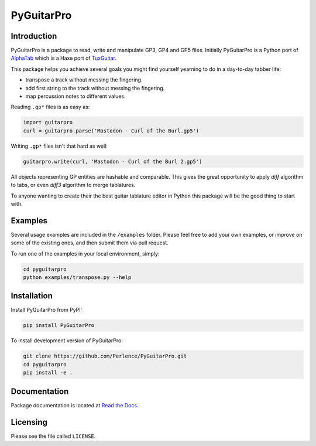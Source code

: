 PyGuitarPro
===========

.. image:: https://img.shields.io/pypi/v/pyguitarpro.svg?style=flat
   :alt: PyPI Package latest release
   :target: https://pypi.org/project/PyGuitarPro/


Introduction
------------

PyGuitarPro is a package to read, write and manipulate GP3, GP4 and GP5 files. Initially PyGuitarPro is a Python port
of `AlphaTab <https://www.alphatab.net/>`_ which is a Haxe port of `TuxGuitar <https://tuxguitar.herac.com.ar/>`_.

This package helps you achieve several goals you might find yourself yearning to do in a day-to-day tabber life:

- transpose a track without messing the fingering.

- add first string to the track without messing the fingering.

- map percussion notes to different values.

Reading ``.gp*`` files is as easy as:

.. code-block:: python

   import guitarpro
   curl = guitarpro.parse('Mastodon - Curl of the Burl.gp5')

Writing ``.gp*`` files isn't that hard as well:

.. code-block:: python

   guitarpro.write(curl, 'Mastodon - Curl of the Burl 2.gp5')

All objects representing GP entities are hashable and comparable. This gives the great opportunity to apply *diff*
algorithm to tabs, or even *diff3* algorithm to merge tablatures.

To anyone wanting to create their the best guitar tablature editor in Python this package will be the good thing to
start with.


Examples
--------

Several usage examples are included in the ``/examples`` folder. Please feel free to add your own examples, or improve
on some of the existing ones, and then submit them via pull request.

To run one of the examples in your local environment, simply:

.. code-block:: sh

   cd pyguitarpro
   python examples/transpose.py --help


Installation
------------

Install PyGuitarPro from PyPI:

.. code-block:: sh

   pip install PyGuitarPro

To install development version of PyGuitarPro:

.. code-block:: sh

   git clone https://github.com/Perlence/PyGuitarPro.git
   cd pyguitarpro
   pip install -e .


Documentation
-------------

Package documentation is located at `Read the Docs <https://pyguitarpro.readthedocs.io/>`_.


Licensing
---------

Please see the file called ``LICENSE``.

.. vim: tw=120 cc=121
